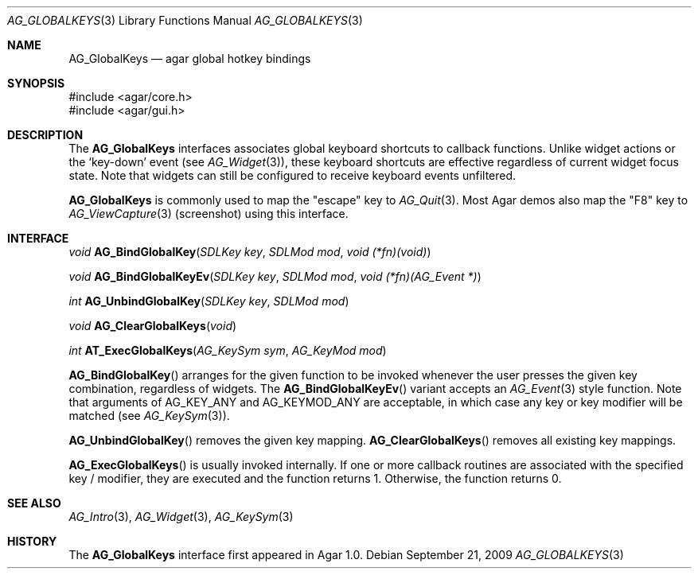 .\" Copyright (c) 2002-2009 Hypertriton, Inc. <http://hypertriton.com/>
.\" All rights reserved.
.\"
.\" Redistribution and use in source and binary forms, with or without
.\" modification, are permitted provided that the following conditions
.\" are met:
.\" 1. Redistributions of source code must retain the above copyright
.\"    notice, this list of conditions and the following disclaimer.
.\" 2. Redistributions in binary form must reproduce the above copyright
.\"    notice, this list of conditions and the following disclaimer in the
.\"    documentation and/or other materials provided with the distribution.
.\" 
.\" THIS SOFTWARE IS PROVIDED BY THE AUTHOR ``AS IS'' AND ANY EXPRESS OR
.\" IMPLIED WARRANTIES, INCLUDING, BUT NOT LIMITED TO, THE IMPLIED
.\" WARRANTIES OF MERCHANTABILITY AND FITNESS FOR A PARTICULAR PURPOSE
.\" ARE DISCLAIMED. IN NO EVENT SHALL THE AUTHOR BE LIABLE FOR ANY DIRECT,
.\" INDIRECT, INCIDENTAL, SPECIAL, EXEMPLARY, OR CONSEQUENTIAL DAMAGES
.\" (INCLUDING BUT NOT LIMITED TO, PROCUREMENT OF SUBSTITUTE GOODS OR
.\" SERVICES; LOSS OF USE, DATA, OR PROFITS; OR BUSINESS INTERRUPTION)
.\" HOWEVER CAUSED AND ON ANY THEORY OF LIABILITY, WHETHER IN CONTRACT,
.\" STRICT LIABILITY, OR TORT (INCLUDING NEGLIGENCE OR OTHERWISE) ARISING
.\" IN ANY WAY OUT OF THE USE OF THIS SOFTWARE EVEN IF ADVISED OF THE
.\" POSSIBILITY OF SUCH DAMAGE.
.\"
.Dd September 21, 2009
.Dt AG_GLOBALKEYS 3
.Os
.ds vT Agar API Reference
.ds oS Agar 1.4
.Sh NAME
.Nm AG_GlobalKeys
.Nd agar global hotkey bindings
.Sh SYNOPSIS
.Bd -literal
#include <agar/core.h>
#include <agar/gui.h>
.Ed
.Sh DESCRIPTION
The
.Nm
interfaces associates global keyboard shortcuts to callback functions.
Unlike widget actions or the
.Sq key-down
event (see
.Xr AG_Widget 3 ) ,
these keyboard shortcuts are effective regardless of current widget focus
state.
Note that widgets can still be configured to receive keyboard events
unfiltered.
.Pp
.Nm
is commonly used to map the "escape" key to
.Xr AG_Quit 3 .
Most Agar demos also map the "F8" key to
.Xr AG_ViewCapture 3
(screenshot) using this interface.
.Sh INTERFACE
.nr nS 1
.Ft void
.Fn AG_BindGlobalKey "SDLKey key" "SDLMod mod" "void (*fn)(void)"
.Pp
.Ft void
.Fn AG_BindGlobalKeyEv "SDLKey key" "SDLMod mod" "void (*fn)(AG_Event *)"
.Pp
.Ft int
.Fn AG_UnbindGlobalKey "SDLKey key" "SDLMod mod"
.Pp
.Ft void
.Fn AG_ClearGlobalKeys "void"
.Pp
.Ft int
.Fn AT_ExecGlobalKeys "AG_KeySym sym" "AG_KeyMod mod"
.Pp
.nr nS 0
.Fn AG_BindGlobalKey
arranges for the given function to be invoked whenever the user presses the
given key combination, regardless of widgets.
The
.Fn AG_BindGlobalKeyEv
variant accepts an
.Xr AG_Event 3
style function.
Note that arguments of
.Dv AG_KEY_ANY
and
.Dv AG_KEYMOD_ANY
are acceptable, in which case any key or key modifier will be matched (see
.Xr AG_KeySym 3 ) .
.Pp
.Fn AG_UnbindGlobalKey
removes the given key mapping.
.Fn AG_ClearGlobalKeys
removes all existing key mappings.
.Pp
.Fn AG_ExecGlobalKeys
is usually invoked internally.
If one or more callback routines are associated with the specified
key / modifier, they are executed and the function returns 1.
Otherwise, the function returns 0.
.Sh SEE ALSO
.Xr AG_Intro 3 ,
.Xr AG_Widget 3 ,
.Xr AG_KeySym 3
.Sh HISTORY
The
.Nm
interface first appeared in Agar 1.0.
